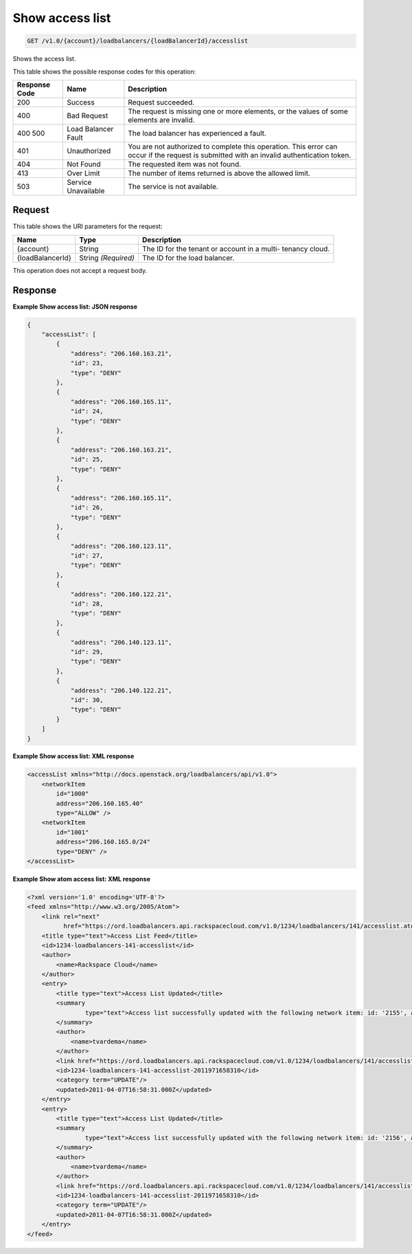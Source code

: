
.. THIS OUTPUT IS GENERATED FROM THE WADL. DO NOT EDIT.

.. _api-operations-get-show-access-list-v1.0-account-loadbalancers-loadbalancerid-accesslist:

Show access list
^^^^^^^^^^^^^^^^^^^^^^^^^^^^^^^^^^^^^^^^^^^^^^^^^^^^^^^^^^^^^^^^^^^^^^^^^^^^^^^^

.. code::

    GET /v1.0/{account}/loadbalancers/{loadBalancerId}/accesslist

Shows the access list.



This table shows the possible response codes for this operation:


+--------------------------+-------------------------+-------------------------+
|Response Code             |Name                     |Description              |
+==========================+=========================+=========================+
|200                       |Success                  |Request succeeded.       |
+--------------------------+-------------------------+-------------------------+
|400                       |Bad Request              |The request is missing   |
|                          |                         |one or more elements, or |
|                          |                         |the values of some       |
|                          |                         |elements are invalid.    |
+--------------------------+-------------------------+-------------------------+
|400 500                   |Load Balancer Fault      |The load balancer has    |
|                          |                         |experienced a fault.     |
+--------------------------+-------------------------+-------------------------+
|401                       |Unauthorized             |You are not authorized   |
|                          |                         |to complete this         |
|                          |                         |operation. This error    |
|                          |                         |can occur if the request |
|                          |                         |is submitted with an     |
|                          |                         |invalid authentication   |
|                          |                         |token.                   |
+--------------------------+-------------------------+-------------------------+
|404                       |Not Found                |The requested item was   |
|                          |                         |not found.               |
+--------------------------+-------------------------+-------------------------+
|413                       |Over Limit               |The number of items      |
|                          |                         |returned is above the    |
|                          |                         |allowed limit.           |
+--------------------------+-------------------------+-------------------------+
|503                       |Service Unavailable      |The service is not       |
|                          |                         |available.               |
+--------------------------+-------------------------+-------------------------+


Request
""""""""""""""""




This table shows the URI parameters for the request:

+--------------------------+-------------------------+-------------------------+
|Name                      |Type                     |Description              |
+==========================+=========================+=========================+
|{account}                 |String                   |The ID for the tenant or |
|                          |                         |account in a multi-      |
|                          |                         |tenancy cloud.           |
+--------------------------+-------------------------+-------------------------+
|{loadBalancerId}          |String *(Required)*      |The ID for the load      |
|                          |                         |balancer.                |
+--------------------------+-------------------------+-------------------------+





This operation does not accept a request body.




Response
""""""""""""""""










**Example Show access list: JSON response**


.. code::

    {
        "accessList": [
            {
                "address": "206.160.163.21",
                "id": 23,
                "type": "DENY"
            },
            {
                "address": "206.160.165.11",
                "id": 24,
                "type": "DENY"
            },
            {
                "address": "206.160.163.21",
                "id": 25,
                "type": "DENY"
            },
            {
                "address": "206.160.165.11",
                "id": 26,
                "type": "DENY"
            },
            {
                "address": "206.160.123.11",
                "id": 27,
                "type": "DENY"
            },
            {
                "address": "206.160.122.21",
                "id": 28,
                "type": "DENY"
            },
            {
                "address": "206.140.123.11",
                "id": 29,
                "type": "DENY"
            },
            {
                "address": "206.140.122.21",
                "id": 30,
                "type": "DENY"
            }
        ]
    }


**Example Show access list: XML response**


.. code::

    <accessList xmlns="http://docs.openstack.org/loadbalancers/api/v1.0">
        <networkItem
            id="1000"
            address="206.160.165.40"
            type="ALLOW" />
        <networkItem
            id="1001"
            address="206.160.165.0/24"
            type="DENY" />
    </accessList>


**Example Show atom access list: XML response**


.. code::

    <?xml version='1.0' encoding='UTF-8'?>
    <feed xmlns="http://www.w3.org/2005/Atom">
        <link rel="next"
              href="https://ord.loadbalancers.api.rackspacecloud.com/v1.0/1234/loadbalancers/141/accesslist.atom?page=2"/>
        <title type="text">Access List Feed</title>
        <id>1234-loadbalancers-141-accesslist</id>
        <author>
            <name>Rackspace Cloud</name>
        </author>
        <entry>
            <title type="text">Access List Updated</title>
            <summary
                    type="text">Access list successfully updated with the following network item: id: '2155', address: '206.160.163.210', type: 'DENY'
            </summary>
            <author>
                <name>tvardema</name>
            </author>
            <link href="https://ord.loadbalancers.api.rackspacecloud.com/v1.0/1234/loadbalancers/141/accesslist/"/>
            <id>1234-loadbalancers-141-accesslist-2011971658310</id>
            <category term="UPDATE"/>
            <updated>2011-04-07T16:58:31.000Z</updated>
        </entry>
        <entry>
            <title type="text">Access List Updated</title>
            <summary
                    type="text">Access list successfully updated with the following network item: id: '2156', address: '206.160.165.110', type: 'DENY'
            </summary>
            <author>
                <name>tvardema</name>
            </author>
            <link href="https://ord.loadbalancers.api.rackspacecloud.com/v1.0/1234/loadbalancers/141/accesslist/"/>
            <id>1234-loadbalancers-141-accesslist-2011971658310</id>
            <category term="UPDATE"/>
            <updated>2011-04-07T16:58:31.000Z</updated>
        </entry>
    </feed>

